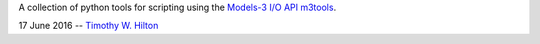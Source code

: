 A collection of python tools for scripting using the `Models-3 I/O API
<https://www.cmascenter.org/ioapi/documentation/3.1/html/index.html>`_
`m3tools
<https://www.cmascenter.org/ioapi/documentation/3.1/html/AA.html#tools>`_.

17 June 2016 --  `Timothy W. Hilton <thilton@ucmerced.edu>`_
